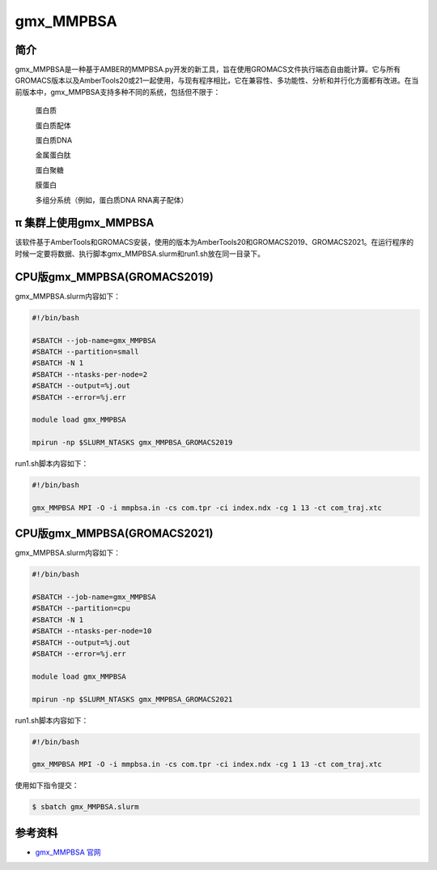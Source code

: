.. _gmx_mmpbsa:

gmx_MMPBSA
===========

简介
----

gmx_MMPBSA是一种基于AMBER的MMPBSA.py开发的新工具，旨在使用GROMACS文件执行端态自由能计算。它与所有GROMACS版本以及AmberTools20或21一起使用，与现有程序相比，它在兼容性、多功能性、分析和并行化方面都有改进。在当前版本中，gmx_MMPBSA支持多种不同的系统，包括但不限于：

    蛋白质 

    蛋白质配体 

    蛋白质DNA 

    金属蛋白肽 

    蛋白聚糖 

    膜蛋白 

    多组分系统（例如，蛋白质DNA RNA离子配体）

π 集群上使用gmx_MMPBSA
-------------------------------

该软件基于AmberTools和GROMACS安装，使用的版本为AmberTools20和GROMACS2019、GROMACS2021。在运行程序的时候一定要将数据、执行脚本gmx_MMPBSA.slurm和run1.sh放在同一目录下。

CPU版gmx_MMPBSA(GROMACS2019)
-----------------------------

gmx_MMPBSA.slurm内容如下：

.. code:: bash

   #!/bin/bash

   #SBATCH --job-name=gmx_MMPBSA       
   #SBATCH --partition=small  
   #SBATCH -N 1
   #SBATCH --ntasks-per-node=2
   #SBATCH --output=%j.out
   #SBATCH --error=%j.err

   module load gmx_MMPBSA

   mpirun -np $SLURM_NTASKS gmx_MMPBSA_GROMACS2019

run1.sh脚本内容如下：

.. code:: bash

   #!/bin/bash

   gmx_MMPBSA MPI -O -i mmpbsa.in -cs com.tpr -ci index.ndx -cg 1 13 -ct com_traj.xtc

CPU版gmx_MMPBSA(GROMACS2021)
-----------------------------

gmx_MMPBSA.slurm内容如下：

.. code:: bash

   #!/bin/bash

   #SBATCH --job-name=gmx_MMPBSA       
   #SBATCH --partition=cpu  
   #SBATCH -N 1
   #SBATCH --ntasks-per-node=10
   #SBATCH --output=%j.out
   #SBATCH --error=%j.err

   module load gmx_MMPBSA

   mpirun -np $SLURM_NTASKS gmx_MMPBSA_GROMACS2021 

run1.sh脚本内容如下：

.. code:: bash

   #!/bin/bash

   gmx_MMPBSA MPI -O -i mmpbsa.in -cs com.tpr -ci index.ndx -cg 1 13 -ct com_traj.xtc

使用如下指令提交：

.. code:: bash

   $ sbatch gmx_MMPBSA.slurm

参考资料
--------

-  `gmx_MMPBSA 官网 <https://valdes-tresanco-ms.github.io/gmx_MMPBSA/>`__
